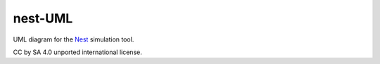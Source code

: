 nest-UML
--------

UML diagram for the `Nest <http://nest-simulator.org>`__ simulation tool.

CC by SA 4.0 unported international license.
